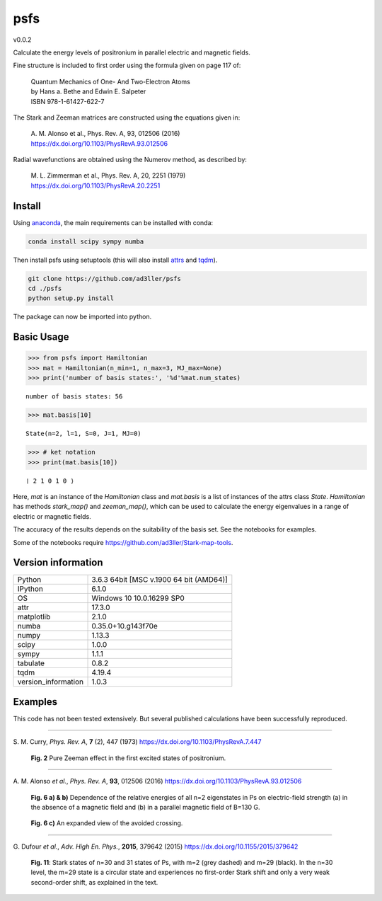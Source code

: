 psfs
====

v0.0.2

Calculate the energy levels of positronium in parallel electric and magnetic fields.

Fine structure is included to first order using the formula given on page 117 of:

  | Quantum Mechanics of One- And Two-Electron Atoms  
  | by Hans a. Bethe and Edwin E. Salpeter  
  | ISBN 978-1-61427-622-7

The Stark and Zeeman matrices are constructed using the equations given in:

  | A. M. Alonso et al., Phys. Rev. A, 93, 012506 (2016) 
  | https://dx.doi.org/10.1103/PhysRevA.93.012506

Radial wavefunctions are obtained using the Numerov method, as described by:

  | M. L. Zimmerman et al., Phys. Rev. A, 20, 2251 (1979)
  | https://dx.doi.org/10.1103/PhysRevA.20.2251

Install
-------

Using `anaconda <https://anaconda.org/>`_, the main requirements can be installed with conda:

.. code-block:: bash

   conda install scipy sympy numba


Then install psfs using setuptools (this will also install `attrs <http://www.attrs.org/>`_ and `tqdm <https://github.com/tqdm/tqdm>`_).

.. code-block:: bash

   git clone https://github.com/ad3ller/psfs
   cd ./psfs
   python setup.py install

The package can now be imported into python.  

Basic Usage
-----------

.. code:: ipython3

    >>> from psfs import Hamiltonian
    >>> mat = Hamiltonian(n_min=1, n_max=3, MJ_max=None)
    >>> print('number of basis states:', '%d'%mat.num_states)


.. parsed-literal::

    number of basis states: 56
    

.. code:: ipython3

    >>> mat.basis[10]


.. parsed-literal::

    State(n=2, l=1, S=0, J=1, MJ=0)

.. code:: ipython3

    >>> # ket notation
    >>> print(mat.basis[10])


.. parsed-literal::

    ❘ 2 1 0 1 0 ⟩

Here, `mat` is an instance of the `Hamiltonian` class and `mat.basis` is a list of instances 
of the attrs class `State`.  `Hamiltonian` has methods `stark_map()` and `zeeman_map()`, which can
be used to calculate the energy eigenvalues in a range of electric or magnetic fields.

The accuracy of the results depends on the suitability of the basis set.  See the notebooks for examples.

Some of the notebooks require https://github.com/ad3ller/Stark-map-tools.

Version information
-------------------

===================  =======================================
Python               3.6.3 64bit [MSC v.1900 64 bit (AMD64)]
IPython              6.1.0
OS                   Windows 10 10.0.16299 SP0
attr                 17.3.0
matplotlib           2.1.0
numba                0.35.0+10.g143f70e
numpy                1.13.3
scipy                1.0.0
sympy                1.1.1
tabulate             0.8.2
tqdm                 4.19.4
version_information  1.0.3
===================  =======================================


Examples
--------

This code has not been tested extensively.  But several published calculations have been successfully reproduced.

----

S\. M. Curry, *Phys. Rev. A*, **7** (2), 447 (1973) https://dx.doi.org/10.1103/PhysRevA.7.447

.. figure:: ./images/zeeman_n2.png
   :width: 250px
   
   **Fig. 2** Pure Zeeman effect in the first excited states of positronium.

----

A\. M. Alonso *et al.*, *Phys. Rev. A*, **93**, 012506 (2016) https://dx.doi.org/10.1103/PhysRevA.93.012506
 
.. figure:: ./images/stark_n2.png
   :width: 450px
   
   **Fig. 6 a) & b)** Dependence of the relative energies of all n=2 eigenstates in Ps on electric-field strength (a) in the absence of a magnetic field and (b) in a parallel magnetic field of B=130 G.
   
.. figure:: ./images/stark_n2_zoom.png
   :width: 450px
   
   **Fig. 6 c)** An expanded view of the avoided crossing.

----

G\. Dufour *et al.*, *Adv. High En. Phys.*, **2015**, 379642 (2015) https://dx.doi.org/10.1155/2015/379642

.. figure:: ./images/stark_n31_singlet_MJ2_MJ29.png
   :width: 450px

   **Fig. 11**: Stark states of n=30 and 31 states of Ps, with m=2 (grey dashed) and m=29 (black). In the n=30 level, the m=29 state is a circular state and experiences no first-order Stark shift and only a very weak second-order shift, as explained in the text.
